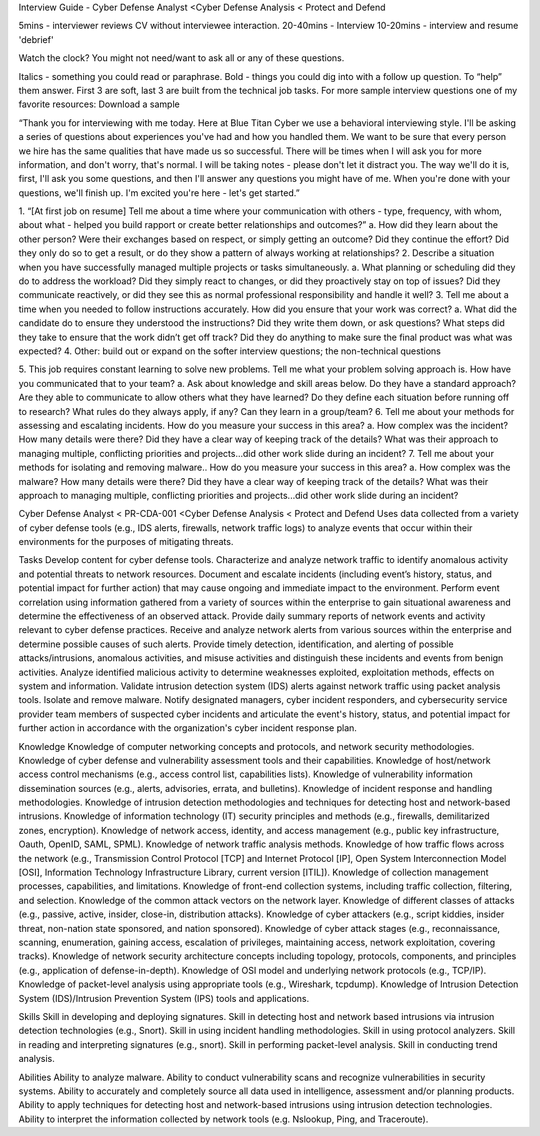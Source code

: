 Interview Guide - Cyber Defense Analyst <Cyber Defense Analysis < Protect and Defend

5mins - interviewer reviews CV without interviewee interaction.
20-40mins - Interview
10-20mins - interview and resume 'debrief'

Watch the clock? You might not need/want to ask all or any of these questions.

Italics - something you could read or paraphrase.
Bold - things you could dig into with a follow up question.  To “help” them answer.
First 3 are soft, last 3 are built from the technical job tasks.
For more sample interview questions one of my favorite resources: Download a sample 


“Thank you for interviewing with me today. Here at Blue Titan Cyber we use a behavioral interviewing style. I'll be asking a series of questions about experiences you've had and how you handled them. We want to be sure that every person we hire has the same qualities that have made us so successful.
There will be times when I will ask you for more information, and don't worry, that's normal. I will be taking notes - please don't let it distract you. The way we'll do it is, first, I'll ask you some questions, and then I'll answer any questions you might have of me. When you're done with your questions, we'll finish up. I'm excited you're here - let's get started.”

1. “[At first job on resume] Tell me about a time where your communication with others - type, frequency, with whom, about what - helped you build rapport or create better relationships and outcomes?”
a. How did they learn about the other person? Were their exchanges based on respect, or simply getting an outcome? Did they continue the effort? Did they only do so to get a result, or do they show a pattern of always working at relationships?
2. Describe a situation when you have successfully managed multiple projects or tasks simultaneously.
a. What planning or scheduling did they do to address the workload? Did they simply react to changes, or did they proactively stay on top of issues? Did they communicate reactively, or did they see this as normal professional responsibility and handle it well?
3. Tell me about a time when you needed to follow instructions accurately. How did you ensure that your work was correct?
a. What did the candidate do to ensure they understood the instructions? Did they write them down, or ask questions? What steps did they take to ensure that the work didn’t get off track? Did they do anything to make sure the final product was what was expected?
4. Other: build out or expand on the softer interview questions; the non-technical questions

5. This job requires constant learning to solve new problems.  Tell me what your problem solving approach is. How have you communicated that to your team?
a. Ask about knowledge and skill areas below.  Do they have a standard approach? Are they able to communicate to allow others what they have learned? Do they define each situation before running off to research? What rules do they always apply, if any? Can they learn in a group/team?
6. Tell me about your methods for assessing  and escalating incidents. How do you measure your success in this area?
a. How complex was the incident? How many details were there? Did they have a clear way of keeping track of the details? What was their approach to managing multiple, conflicting priorities and projects...did other work slide during an incident?
7. Tell me about your methods for isolating and removing malware.. How do you measure your success in this area?
a. How complex was the malware? How many details were there? Did they have a clear way of keeping track of the details? What was their approach to managing multiple, conflicting priorities and projects...did other work slide during an incident?








Cyber Defense Analyst < PR-CDA-001 <Cyber Defense Analysis < Protect and Defend
Uses data collected from a variety of cyber defense tools (e.g., IDS alerts, firewalls, network traffic logs) to analyze events that occur within their environments for the purposes of mitigating threats.

Tasks
Develop content for cyber defense tools.
Characterize and analyze network traffic to identify anomalous activity and potential threats to network resources.
Document and escalate incidents (including event’s history, status, and potential impact for further action) that may cause ongoing and immediate impact to the environment.
Perform event correlation using information gathered from a variety of sources within the enterprise to gain situational awareness and determine the effectiveness of an observed attack.
Provide daily summary reports of network events and activity relevant to cyber defense practices.
Receive and analyze network alerts from various sources within the enterprise and determine possible causes of such alerts.
Provide timely detection, identification, and alerting of possible attacks/intrusions, anomalous activities, and misuse activities and distinguish these incidents and events from benign activities.
Analyze identified malicious activity to determine weaknesses exploited, exploitation methods, effects on system and information.
Validate intrusion detection system (IDS) alerts against network traffic using packet analysis tools.
Isolate and remove malware.
Notify designated managers, cyber incident responders, and cybersecurity service provider team members of suspected cyber incidents and articulate the event's history, status, and potential impact for further action in accordance with the organization's cyber incident response plan.

Knowledge
Knowledge of computer networking concepts and protocols, and network security methodologies.
Knowledge of cyber defense and vulnerability assessment tools and their capabilities.
Knowledge of host/network access control mechanisms (e.g., access control list, capabilities lists).
Knowledge of vulnerability information dissemination sources (e.g., alerts, advisories, errata, and bulletins).
Knowledge of incident response and handling methodologies.
Knowledge of intrusion detection methodologies and techniques for detecting host and network-based intrusions.
Knowledge of information technology (IT) security principles and methods (e.g., firewalls, demilitarized zones, encryption).
Knowledge of network access, identity, and access management (e.g., public key infrastructure, Oauth, OpenID, SAML, SPML).
Knowledge of network traffic analysis methods.
Knowledge of how traffic flows across the network (e.g., Transmission Control Protocol [TCP] and Internet Protocol [IP], Open System Interconnection Model [OSI], Information Technology Infrastructure Library, current version [ITIL]).
Knowledge of collection management processes, capabilities, and limitations.
Knowledge of front-end collection systems, including traffic collection, filtering, and selection.
Knowledge of the common attack vectors on the network layer.
Knowledge of different classes of attacks (e.g., passive, active, insider, close-in, distribution attacks).
Knowledge of cyber attackers (e.g., script kiddies, insider threat, non-nation state sponsored, and nation sponsored).
Knowledge of cyber attack stages (e.g., reconnaissance, scanning, enumeration, gaining access, escalation of privileges, maintaining access, network exploitation, covering tracks).
Knowledge of network security architecture concepts including topology, protocols, components, and principles (e.g., application of defense-in-depth).
Knowledge of OSI model and underlying network protocols (e.g., TCP/IP).
Knowledge of packet-level analysis using appropriate tools (e.g., Wireshark, tcpdump).
Knowledge of Intrusion Detection System (IDS)/Intrusion Prevention System (IPS) tools and applications.
 
Skills
Skill in developing and deploying signatures.
Skill in detecting host and network based intrusions via intrusion detection technologies (e.g., Snort).
Skill in using incident handling methodologies.
Skill in using protocol analyzers.
Skill in reading and interpreting signatures (e.g., snort).
Skill in performing packet-level analysis.
Skill in conducting trend analysis.
 
Abilities
Ability to analyze malware.
Ability to conduct vulnerability scans and recognize vulnerabilities in security systems.
Ability to accurately and completely source all data used in intelligence, assessment and/or planning products.
Ability to apply techniques for detecting host and network-based intrusions using intrusion detection technologies.
Ability to interpret the information collected by network tools (e.g. Nslookup, Ping, and Traceroute).
